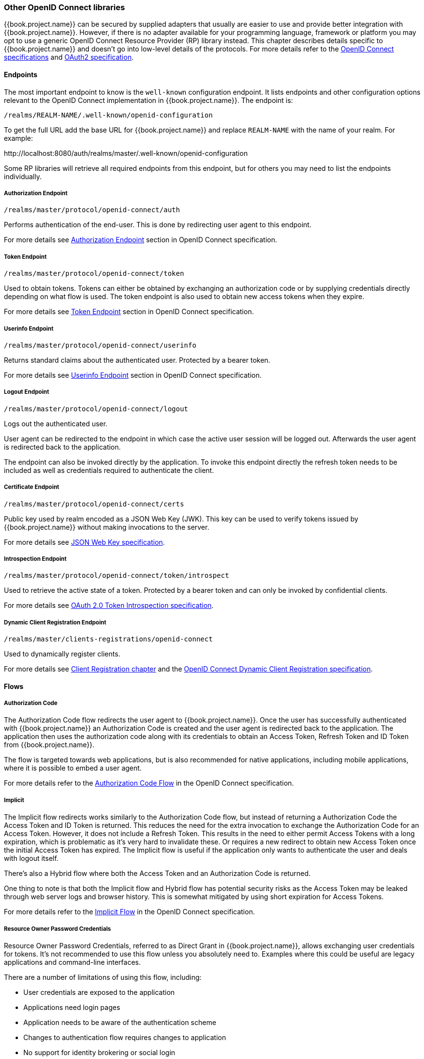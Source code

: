 === Other OpenID Connect libraries

{{book.project.name}} can be secured by supplied adapters that usually are easier to use and provide better integration with {{book.project.name}}. However,
if there is no adapter available for your programming language, framework or platform you may opt to use a generic OpenID Connect Resource Provider (RP) library
instead. This chapter describes details specific to {{book.project.name}} and doesn't go into low-level details of the protocols. For more details refer to the
http://openid.net/connect/[OpenID Connect specifications] and https://tools.ietf.org/html/rfc6749[OAuth2 specification].

==== Endpoints

The most important endpoint to know is the `well-known` configuration endpoint. It lists endpoints and other configuration options relevant to the OpenID
Connect implementation in {{book.project.name}}. The endpoint is:

....
/realms/REALM-NAME/.well-known/openid-configuration
....

To get the full URL add the base URL for {{book.project.name}} and replace `REALM-NAME` with the name of your realm. For example:

$$http://localhost:8080/auth/realms/master/.well-known/openid-configuration$$

Some RP libraries will retrieve all required endpoints from this endpoint, but for others you may need to list the endpoints individually.

===== Authorization Endpoint
....
/realms/master/protocol/openid-connect/auth
....

Performs authentication of the end-user. This is done by redirecting user agent to this endpoint.

For more details see http://openid.net/specs/openid-connect-core-1_0.html#AuthorizationEndpoint[Authorization Endpoint] section in OpenID Connect specification.

===== Token Endpoint
....
/realms/master/protocol/openid-connect/token
....

Used to obtain tokens. Tokens can either be obtained by exchanging an authorization code or by supplying credentials directly depending on what flow is used.
The token endpoint is also used to obtain new access tokens when they expire.

For more details see http://openid.net/specs/openid-connect-core-1_0.html#TokenEndpoint[Token Endpoint] section in OpenID Connect specification.

===== Userinfo Endpoint
....
/realms/master/protocol/openid-connect/userinfo
....

Returns standard claims about the authenticated user. Protected by a bearer token.

For more details see http://openid.net/specs/openid-connect-core-1_0.html#UserInfo[Userinfo Endpoint] section in OpenID Connect specification.

===== Logout Endpoint
....
/realms/master/protocol/openid-connect/logout
....

Logs out the authenticated user.

User agent can be redirected to the endpoint in which case the active user session will be logged out. Afterwards the user agent is redirected back to the application.

The endpoint can also be invoked directly by the application. To invoke this endpoint directly the refresh token needs to be included as well as credentials
required to authenticate the client.

===== Certificate Endpoint
....
/realms/master/protocol/openid-connect/certs
....

Public key used by realm encoded as a JSON Web Key (JWK). This key can be used to verify tokens issued by {{book.project.name}} without making invocations to
the server.

For more details see https://tools.ietf.org/html/rfc7517[JSON Web Key specification].

===== Introspection Endpoint
....
/realms/master/protocol/openid-connect/token/introspect
....

Used to retrieve the active state of a token. Protected by a bearer token and can only be invoked by confidential clients.

For more details see https://tools.ietf.org/html/rfc7662[OAuth 2.0 Token Introspection specification].

===== Dynamic Client Registration Endpoint
....
/realms/master/clients-registrations/openid-connect
....

Used to dynamically register clients.

For more details see <<fake/../../client-registration.adoc#_client_registration,Client Registration chapter>> and the
https://openid.net/specs/openid-connect-registration-1_0.html[OpenID Connect Dynamic Client Registration specification].


==== Flows

===== Authorization Code

The Authorization Code flow redirects the user agent to {{book.project.name}}. Once the user has successfully authenticated with {{book.project.name}} an
Authorization Code is created and the user agent is redirected back to the application. The application then uses the authorization code along with its
credentials to obtain an Access Token, Refresh Token and ID Token from {{book.project.name}}.

The flow is targeted towards web applications, but is also recommended for native applications, including mobile applications, where it is possible to embed
a user agent.

For more details refer to the http://openid.net/specs/openid-connect-core-1_0.html#CodeFlowAuth[Authorization Code Flow] in the OpenID Connect specification.

===== Implicit

The Implicit flow redirects works similarly to the Authorization Code flow, but instead of returning a Authorization Code the Access Token and ID Token is
returned. This reduces the need for the extra invocation to exchange the Authorization Code for an Access Token. However, it does not include a Refresh
Token. This results in the need to either permit Access Tokens with a long expiration, which is problematic as it's very hard to invalidate these. Or
requires a new redirect to obtain new Access Token once the initial Access Token has expired. The Implicit flow is useful if the application only wants to
authenticate the user and deals with logout itself.

There's also a Hybrid flow where both the Access Token and an Authorization Code is returned.

One thing to note is that both the Implicit flow and Hybrid flow has potential security risks as the Access Token may be leaked through web server logs and
browser history. This is somewhat mitigated by using short expiration for Access Tokens.

For more details refer to the http://openid.net/specs/openid-connect-core-1_0.html#ImplicitFlowAuth[Implicit Flow] in the OpenID Connect specification.

[[_resource_owner_password_credentials_flow]]
===== Resource Owner Password Credentials

Resource Owner Password Credentials, referred to as Direct Grant in {{book.project.name}}, allows exchanging user credentials for tokens. It's not recommended
to use this flow unless you absolutely need to. Examples where this could be useful are legacy applications and command-line interfaces.

There are a number of limitations of using this flow, including:

* User credentials are exposed to the application
* Applications need login pages
* Application needs to be aware of the authentication scheme
* Changes to authentication flow requires changes to application
* No support for identity brokering or social login
* Flows are not supported (user self-registration, required actions, etc.)

For a client to be permitted to use the Resource Owner Password Credentials grant the client has to have the `Direct Access Grants Enabled` option enabled.

This flow is not included in OpenID Connect, but is a part of the OAuth 2.0 specification.

For more details refer to the https://tools.ietf.org/html/rfc6749#section-4.3[Resource Owner Password Credentials Grant] chapter in the OAuth 2.0 specification.

====== Example using CURL

The following example shows how to obtain an access token for a user in the realm `master` with username `user` and password `password`. The example is using
the confidential client `myclient`:

[source,bash]
----
curl \
  -d "client_id=myclient" \
  -d "client_secret=40cc097b-2a57-4c17-b36a-8fdf3fc2d578" \
  -d "username=user" \
  -d "password=password" \
  -d "grant_type=password" \
  "http://localhost:8080/auth/realms/master/protocol/openid-connect/token"
----

===== Client Credentials

Client Credentials is used when clients (applications and services) wants to obtain access on behalf of themselves rather than on behalf of a user. This can
for example be useful for background services that applies changes to the system in general rather than for a specific user.

{{book.project.name}} provides support for clients to authenticate either with a secret or with public/private keys.

This flow is not included in OpenID Connect, but is a part of the OAuth 2.0 specification.

For more details refer to the https://tools.ietf.org/html/rfc6749#section-4.4[Client Credentials Grant] chapter in the OAuth 2.0 specification.

==== Redirect URIs

When using the redirect based flows it's important to use valid redirect uris for your clients. The redirect uris should be as specific as possible. This
especially applies to client-side (public clients) applications. Failing to do so could result in:

* Open redirects - this can allow attackers to create spoof links that looks like they are coming from your domain
* Unauthorized entry - when users are already authenticated with {{book.project.name}} an attacker can use a public client where redirect uris have not be configured correctly to gain access by redirecting the user without the users knowledge

In production for web applications always use `https` for all redirect URIs. Do not allow redirects to http.

There's also a few special redirect URIs:

[[_installed_applications_url]]
`$$http://localhost$$`::

  This redirect URI is useful for native applications and allows the native application to create a web server on a random port that can be used to obtain the
  authorization code. This redirect uri allows any port.

[[_installed_applications_urn]]
`urn:ietf:wg:oauth:2.0:oob`::

  If its not possible to start a web server in the client (or a browser is not available) it is possible to use the special `urn:ietf:wg:oauth:2.0:oob` redirect uri.
  When this redirect uri is used {{book.project.name}} displays a page with the code in the title and in a box on the page.
  The application can either detect that the browser title has changed, or the user can copy/paste the code manually to the application.
  With this redirect uri it is also possible for a user to use a different device to obtain a code to paste back to the application.

